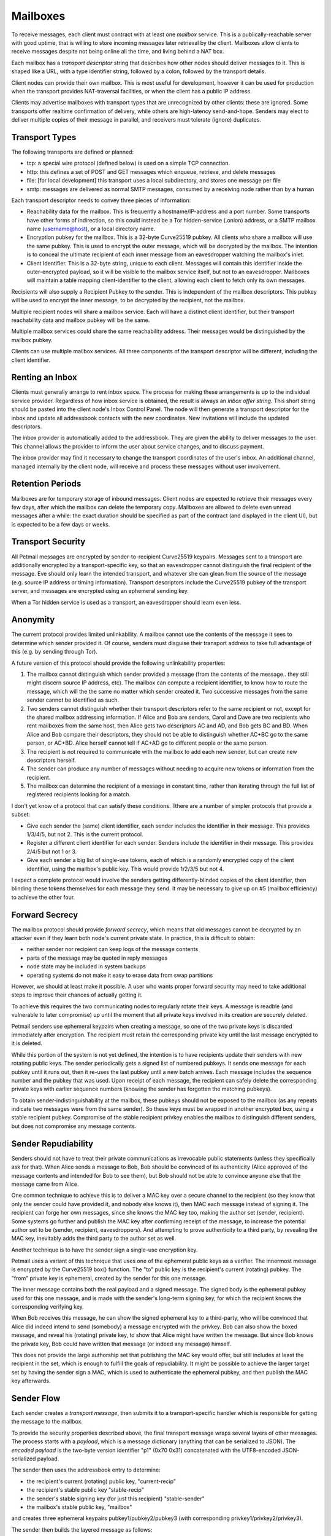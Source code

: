 Mailboxes
=========

To receive messages, each client must contract with at least one `mailbox`
service. This is a publically-reachable server with good uptime, that is
willing to store incoming messages later retrieval by the client. Mailboxes
allow clients to receive messages despite not being online all the time, and
living behind a NAT box.

Each mailbox has a `transport descriptor` string that describes how other
nodes should deliver messages to it. This is shaped like a URL, with a type
identifier string, followed by a colon, followed by the transport details.

Client nodes can provide their own mailbox. This is most useful for
development, however it can be used for production when the transport
provides NAT-traversal facilities, or when the client has a public IP
address.

Clients may advertise mailboxes with transport types that are unrecognized by
other clients: these are ignored. Some transports offer realtime confirmation
of delivery, while others are high-latency send-and-hope. Senders may elect
to deliver multiple copies of their message in parallel, and receivers must
tolerate (ignore) duplicates.


Transport Types
---------------

The following transports are defined or planned:

* tcp: a special wire protocol (defined below) is used on a simple TCP
  connection.
* http: this defines a set of POST and GET messages which enqueue, retrieve,
  and delete messages
* file: [for local development] this transport uses a local subdirectory, and
  stores one message per file
* smtp: messages are delivered as normal SMTP messages, consumed by a
  receiving node rather than by a human

Each transport descriptor needs to convey three pieces of information:

* Reachability data for the mailbox. This is frequently a hostname/IP-address
  and a port number. Some transports have other forms of indirection, so this
  could instead be a Tor hidden-service (.onion) address, or a SMTP mailbox
  name (username@host), or a local directory name.
* Encryption pubkey for the mailbox. This is a 32-byte Curve25519 pubkey. All
  clients who share a mailbox will use the same pubkey. This is used to
  encrypt the outer message, which will be decrypted by the mailbox. The
  intention is to conceal the ultimate recipient of each inner message from
  an eavesdropper watching the mailbox's inlet.
* Client Identifier. This is a 32-byte string, unique to each client.
  Messages will contain this identifier inside the outer-encrypted payload,
  so it will be visible to the mailbox service itself, but not to an
  eavesdropper. Mailboxes will maintain a table mapping client-identifier to
  the client, allowing each client to fetch only its own messages.

Recipients will also supply a Recipient Pubkey to the sender. This is
independent of the mailbox descriptors. This pubkey will be used to encrypt
the inner message, to be decrypted by the recipient, not the mailbox.

Multiple recipient nodes will share a mailbox service. Each will have a
distinct client identifier, but their transport reachability data and mailbox
pubkey will be the same.

Multiple mailbox services could share the same reachability address. Their
messages would be distinguished by the mailbox pubkey.

Clients can use multiple mailbox services. All three components of the
transport descriptor will be different, including the client identifier.


Renting an Inbox
----------------

Clients must generally arrange to rent inbox space. The process for making
these arrangements is up to the individual service provider. Regardless of
how inbox service is obtained, the result is always an `inbox offer string`.
This short string should be pasted into the client node's Inbox Control
Panel. The node will then generate a transport descriptor for the inbox and
update all addressbook contacts with the new coordinates. New invitations
will include the updated descriptors.

The inbox provider is automatically added to the addressbook. They are given
the ability to deliver messages to the user. This channel allows the provider
to inform the user about service changes, and to discuss payment.

The inbox provider may find it necessary to change the transport coordinates
of the user's inbox. An additional channel, managed internally by the client
node, will receive and process these messages without user involvement.

Retention Periods
-----------------

Mailboxes are for temporary storage of inbound messages. Client nodes are
expected to retrieve their messages every few days, after which the mailbox
can delete the temporary copy. Mailboxes are allowed to delete even unread
messages after a while: the exact duration should be specified as part of the
contract (and displayed in the client UI), but is expected to be a few days
or weeks.

Transport Security
------------------

All Petmail messages are encrypted by sender-to-recipient Curve25519
keypairs. Messages sent to a transport are additionally encrypted by a
transport-specific key, so that an eavesdropper cannot distinguish the final
recipient of the message. Eve should only learn the intended transport, and
whatever she can glean from the source of the message (e.g. source IP address
or timing information). Transport descriptors include the Curve25519 pubkey
of the transport server, and messages are encrypted using an ephemeral
sending key.

When a Tor hidden service is used as a transport, an eavesdropper should
learn even less.

Anonymity
---------

The current protocol provides limited unlinkability. A mailbox cannot use the
contents of the message it sees to determine which sender provided it. Of
course, senders must disguise their transport address to take full advantage
of this (e.g. by sending through Tor).

A future version of this protocol should provide the following unlinkability
properties:

1. The mailbox cannot distinguish which sender provided a message (from the
   contents of the message.. they still might discern source IP address,
   etc). The mailbox can compute a recipient identifier, to know how to route
   the message, which will the the same no matter which sender created it.
   Two successive messages from the same sender cannot be identified as such.

2. Two senders cannot distinguish whether their transport descriptors refer
   to the same recipient or not, except for the shared mailbox addressing
   information. If Alice and Bob are senders, Carol and Dave are two
   recipients who rent mailboxes from the same host, then Alice gets two
   descriptors AC and AD, and Bob gets BC and BD. When Alice and Bob compare
   their descriptors, they should not be able to distinguish whether AC+BC go
   to the same person, or AC+BD. Alice herself cannot tell if AC+AD go to
   different people or the same person.
3. The recipient is not required to communicate with the mailbox to add each
   new sender, but can create new descriptors herself.

4. The sender can produce any number of messages without needing to acquire
   new tokens or information from the recipient.

5. The mailbox can determine the recipient of a message in constant time,
   rather than iterating through the full list of registered recipients
   looking for a match.

I don't yet know of a protocol that can satisfy these conditions. Tthere are
a number of simpler protocols that provide a subset:

* Give each sender the (same) client identifier, each sender includes the
  identifier in their message. This provides 1/3/4/5, but not 2. This is
  the current protocol.
* Register a different client identifier for each sender. Senders include the
  identifier in their message. This provides 2/4/5 but not 1 or 3.
* Give each sender a big list of single-use tokens, each of which is a
  randomly encrypted copy of the client identifier, using the mailbox's
  public key. This would provide 1/2/3/5 but not 4.

I expect a complete protocol would involve the senders getting
differently-blinded copies of the client identifier, then blinding these
tokens themselves for each message they send. It may be necessary to give up
on #5 (mailbox efficiency) to achieve the other four.

Forward Secrecy
---------------

The mailbox protocol should provide `forward secrecy`, which means that old
messages cannot be decrypted by an attacker even if they learn both node's
current private state. In practice, this is difficult to obtain:

* neither sender nor recipient can keep logs of the message contents
* parts of the message may be quoted in reply messages
* node state may be included in system backups
* operating systems do not make it easy to erase data from swap partitions

However, we should at least make it possible. A user who wants proper forward
security may need to take additional steps to improve their chances of
actually getting it.

To achieve this requires the two communicating nodes to regularly rotate
their keys. A message is readble (and vulnerable to later compromise) up
until the moment that all private keys involved in its creation are securely
deleted.

Petmail senders use ephemeral keypairs when creating a message, so one of the
two private keys is discarded immediately after encryption. The recipient
must retain the corresponding private key until the last message encrypted to
it is deleted.

While this portion of the system is not yet defined, the intention is to have
recipients update their senders with new rotating public keys. The sender
periodically gets a signed list of numbered pubkeys. It sends one message for
each pubkey until it runs out, then it re-uses the last pubkey until a new
batch arrives. Each message includes the sequence number and the pubkey that
was used. Upon receipt of each message, the recipient can safely delete the
corresponding private keys with earlier sequence numbers (knowing the sender
has forgotten the matching pubkeys).

To obtain sender-indistinguishability at the mailbox, these pubkeys should
not be exposed to the mailbox (as any repeats indicate two messages were from
the same sender). So these keys must be wrapped in another encrypted box,
using a stable recipient pubkey. Compromise of the stable recipient privkey
enables the mailbox to distinguish different senders, but does not compromise
any message contents.

Sender Repudiability
--------------------

Senders should not have to treat their private communications as irrevocable
public statements (unless they specifically ask for that). When Alice sends a
message to Bob, Bob should be convinced of its authenticity (Alice approved
of the message contents and intended for Bob to see them), but Bob should not
be able to convince anyone else that the message came from Alice.

One common technique to achieve this is to deliver a MAC key over a secure
channel to the recipient (so they know that only the sender could have
provided it, and nobody else knows it), then MAC each message instead of
signing it. The recipient can forge her own messages, since she knows the MAC
key too, making the author set (sender, recipient). Some systems go further
and publish the MAC key after confirming receipt of the message, to increase
the potential author set to be (sender, recipient, eavesdroppers). And
attempting to prove authenticity to a third party, by revealing the MAC key,
inevitably adds the third party to the author set as well.

Another technique is to have the sender sign a single-use encryption key.

Petmail uses a variant of this technique that uses one of the ephemeral
public keys as a verifier. The innermost message is encrypted by the
Curve25519 box() function. The "to" public key is the recipient's current
(rotating) pubkey. The "from" private key is ephemeral, created by the sender
for this one message.

The inner message contains both the real payload and a signed message. The
signed body is the ephemeral pubkey used for this one message, and is made
with the sender's long-term signing key, for which the recipient knows the
corresponding verifying key.

When Bob receives this message, he can show the signed ephemeral key to a
third-party, who will be convinced that Alice did indeed intend to send
(somebody) a message encrypted with the privkey. Bob can also show the boxed
message, and reveal his (rotating) private key, to show that Alice might have
written the message. But since Bob knows the private key, Bob could have
written that message (or indeed any message) himself.

This does not provide the large authorship set that publishing the MAC key
would offer, but still includes at least the recipient in the set, which is
enough to fulfill the goals of repudiability. It might be possible to achieve
the larger target set by having the sender sign a MAC, which is used to
authenticate the ephemeral pubkey, and then publish the MAC key afterwards.


Sender Flow
-----------

Each sender creates a `transport message`, then submits it to a
transport-specific handler which is responsible for getting the message to
the mailbox.

To provide the security properties described above, the final transport
message wraps several layers of other messages. The process starts with a
`payload`, which is a message dictionary (anything that can be serialized to
JSON). The `encoded payload` is the two-byte version identifier "p1" (0x70
0x31) concatenated with the UTF8-encoded JSON-serialized payload.

The sender then uses the addressbook entry to determine:

* the recipient's current (rotating) public key, "current-recip"
* the recipient's stable public key "stable-recip"
* the sender's stable signing key (for just this recipient) "stable-sender"
* the mailbox's stable public key, "mailbox"

and creates three ephemeral keypairs pubkey1/pubkey2/pubkey3 (with
corresponding privkey1/privkey2/privkey3).

The sender then builds the layered message as follows:

* msgD = sign(by=stable-sender, msg=pubkey3) + encoded-payload
* msgC = encrypt(to=current-recip, from=privkey3)
* msgB = encrypt(to=stable-recip, from-privkey2)
* msgA = encrypt(to=mailbox, from=privkey1)

Note that sign(by=X,msg=Y) produces the the concatenation of the 32-byte
verifying key pubX, the msg Y, and the 64-byte Ed25519 signature components R
and S. Likewise, encrypt(to=X, from=Y, msg=Z) produces the concatenation of
the 32-byte pubX, the 32-byte pubY, a 24-byte random nonce, the encrypted
body, and the 32-byte MAC. This is the output of crypto_box() appended to the
two pubkeys and the nonce.

...

The transport message is:

  * 32-byte Curve25519 pubkey of the mailbox. Multiple nodes will share a
    mailbox: all their messages will use the same mailbox pubkey. The idea is
    to conceal the ultimate recipient of the message from an eavesdropper
    (but not from the mailbox itself).
  * 32-byte ephemeral Curve25519 pubkey (outer key). For each message
    delivered to this transport, an ephemeral keypair is created. The message
    is encrypted with the NaCl "box" function, using this ephemeral private
    key and the mailbox's public key. The ephemeral public key is then
    attached to the message so the mailbox can decrypt it.
  * 24-byte nonce, randomly generated
  * Encrypted outer message body, with 32-byte MAC. Output of crypto_box().

Wire Protocol
-------------

To deliver transport messages via the raw TCP transport, a TCP connection is
established to the mailbox's address and port. This connection can be used
for multiple messages, concatenated together (i.e. the connection can be
nailed up and messages delivered later). Each message is encapsulated as
follows:

* A two-byte version indicator, "v1" (0x76 0x31)
* A netstring containing the transport message (decimal length, ":", message,
  ".").

The mailbox decrypts the message body to obtain the following inner message:

* A three-byte version indicator, "ci1" (0x63 0x69 0x31)
* 32-byte Client Identifier
* the inner message:

  * A two-byte version indicator, "m1" (0x6d 0x31)
  * 32-byte Curve25519 "to" pubkey of the recipient
  * 32-byte Curve25519 "from" ephemeral pubkey (inner key) of the sender.
  * 24-byte nonce
  * encrypted inner message body

The mailbox uses the Client Identifier to locate the client's queue, then
stores the inner message in that queue.

Client Flow
-----------

The recipient contacts the mailbox and retrieves any queued messages intended
for its client identifier, using a protocol that depends on the mailbox type.
The client then instructs the mailbox to delete the queued messages. If the
client maintains multiple client identifiers with the same mailbox service,
it must retrieve each set of messages separately. Each retrieved message is
associated with exactly one client identifier.

The recipient must maintain a table that maps from (mailbox+CI) to a keypair
(or set of keypairs). The inner message "to" pubkey (which comes from the
sender's mailbox descriptor) must be in this list: if not, the message should
be ignored (to prevent a confirmation attack, where a sender uses the pubkey
from one descriptor with the mailbox data from a different one, to confirm
that they two recipients are in fact the same person). The corresponding
privkey, and the message "from" key, are used to decrypt the body.

The decrypted body is then delivered to the Dispatcher for routing. Some
messages are intended for the user, others are consumed internally for
maintenance purposes.
